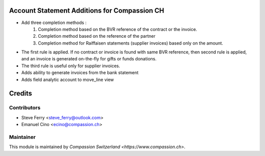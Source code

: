 .. image:: https://img.shields.io/badge/licence-AGPL--3-blue.svg
    :alt: License: AGPL-3

Account Statement Additions for Compassion CH
=============================================

- Add three completion methods :
    1. Completion method based on the BVR reference of the contract
       or the invoice.
    2. Completion method based on the reference of the partner
    3. Completion method for Raiffaisen statements (supplier invoices) based
       only on the amount.

- The first rule is applied. If no contract or invoice is found with same
  BVR reference, then second rule is applied, and an invoice is generated
  on-the-fly for gifts or funds donations.
- The third rule is useful only for supplier invoices.

- Adds ability to generate invoices from the bank statement

- Adds field analytic account to move_line view

Credits
=======

Contributors
------------

* Steve Ferry <steve_ferry@outlook.com>
* Emanuel Cino <ecino@compassion.ch>

Maintainer
----------

This module is maintained by `Compassion Switzerland <https://www.compassion.ch>`.
